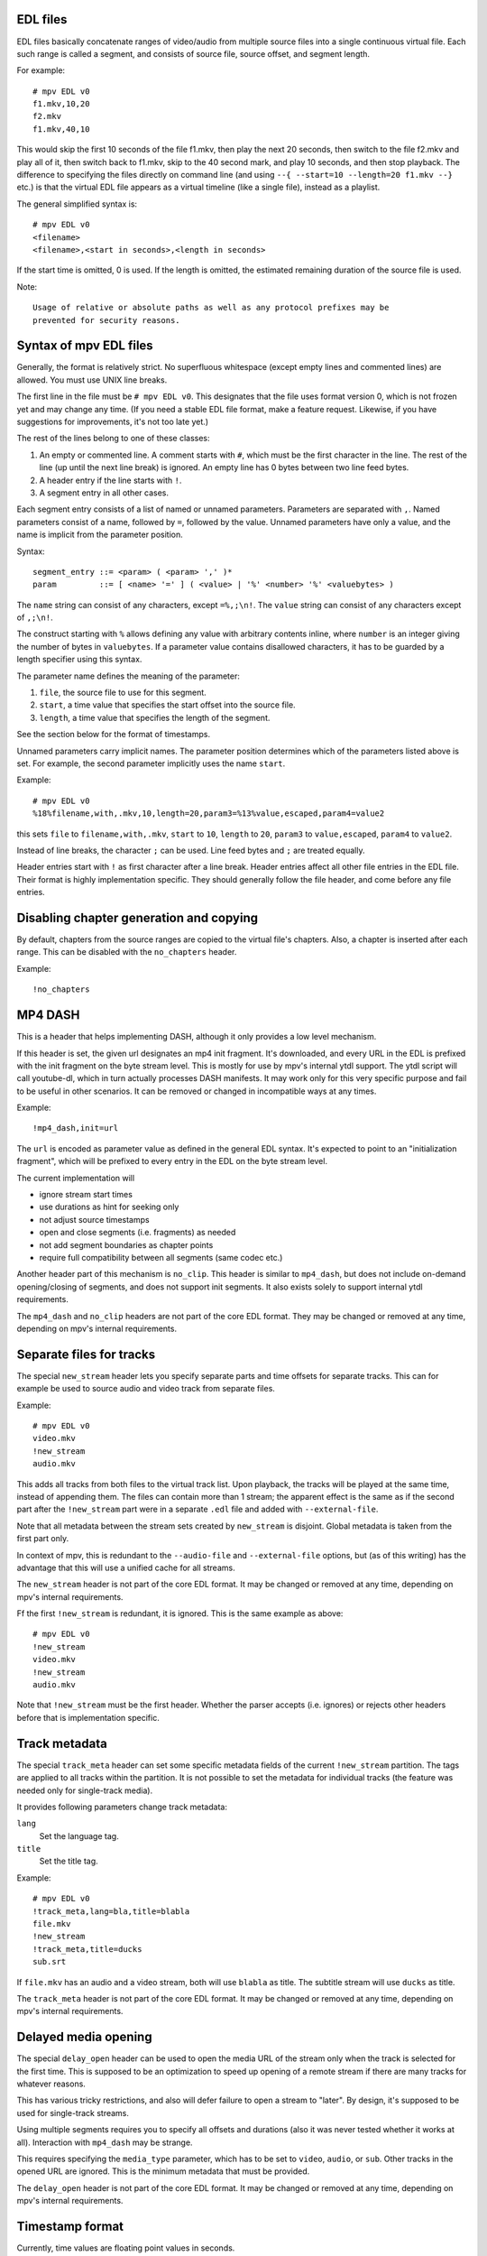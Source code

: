 EDL files
=========

EDL files basically concatenate ranges of video/audio from multiple source
files into a single continuous virtual file. Each such range is called a
segment, and consists of source file, source offset, and segment length.

For example::

    # mpv EDL v0
    f1.mkv,10,20
    f2.mkv
    f1.mkv,40,10

This would skip the first 10 seconds of the file f1.mkv, then play the next
20 seconds, then switch to the file f2.mkv and play all of it, then switch
back to f1.mkv, skip to the 40 second mark, and play 10 seconds, and then
stop playback. The difference to specifying the files directly on command
line (and using ``--{ --start=10 --length=20 f1.mkv --}`` etc.) is that the
virtual EDL file appears as a virtual timeline (like a single file), instead
as a playlist.

The general simplified syntax is::

    # mpv EDL v0
    <filename>
    <filename>,<start in seconds>,<length in seconds>

If the start time is omitted, 0 is used. If the length is omitted, the
estimated remaining duration of the source file is used.

Note::

    Usage of relative or absolute paths as well as any protocol prefixes may be
    prevented for security reasons.


Syntax of mpv EDL files
=======================

Generally, the format is relatively strict. No superfluous whitespace (except
empty lines and commented lines) are allowed. You must use UNIX line breaks.

The first line in the file must be ``# mpv EDL v0``. This designates that the
file uses format version 0, which is not frozen yet and may change any time.
(If you need a stable EDL file format, make a feature request. Likewise, if
you have suggestions for improvements, it's not too late yet.)

The rest of the lines belong to one of these classes:

1) An empty or commented line. A comment starts with ``#``, which must be the
   first character in the line. The rest of the line (up until the next line
   break) is ignored. An empty line has 0 bytes between two line feed bytes.
2) A header entry if the line starts with ``!``.
3) A segment entry in all other cases.

Each segment entry consists of a list of named or unnamed parameters.
Parameters are separated with ``,``. Named parameters consist of a name,
followed by ``=``, followed by the value. Unnamed parameters have only a
value, and the name is implicit from the parameter position.

Syntax::

    segment_entry ::= <param> ( <param> ',' )*
    param         ::= [ <name> '=' ] ( <value> | '%' <number> '%' <valuebytes> )

The ``name`` string can consist of any characters, except ``=%,;\n!``. The
``value`` string can consist of any characters except of ``,;\n!``.

The construct starting with ``%`` allows defining any value with arbitrary
contents inline, where ``number`` is an integer giving the number of bytes in
``valuebytes``. If a parameter value contains disallowed characters, it has to
be guarded by a length specifier using this syntax.

The parameter name defines the meaning of the parameter:

1) ``file``, the source file to use for this segment.
2) ``start``, a time value that specifies the start offset into the source file.
3) ``length``, a time value that specifies the length of the segment.

See the section below for the format of timestamps.

Unnamed parameters carry implicit names. The parameter position determines
which of the parameters listed above is set. For example, the second parameter
implicitly uses the name ``start``.

Example::

    # mpv EDL v0
    %18%filename,with,.mkv,10,length=20,param3=%13%value,escaped,param4=value2

this sets ``file`` to ``filename,with,.mkv``, ``start`` to ``10``, ``length``
to ``20``, ``param3`` to ``value,escaped``, ``param4`` to ``value2``.

Instead of line breaks, the character ``;`` can be used. Line feed bytes and
``;`` are treated equally.

Header entries start with ``!`` as first character after a line break. Header
entries affect all other file entries in the EDL file. Their format is highly
implementation specific. They should generally follow the file header, and come
before any file entries.

Disabling chapter generation and copying
========================================

By default, chapters from the source ranges are copied to the virtual file's
chapters. Also, a chapter is inserted after each range. This can be disabled
with the ``no_chapters`` header.

Example::

    !no_chapters


MP4 DASH
========

This is a header that helps implementing DASH, although it only provides a low
level mechanism.

If this header is set, the given url designates an mp4 init fragment. It's
downloaded, and every URL in the EDL is prefixed with the init fragment on the
byte stream level. This is mostly for use by mpv's internal ytdl support. The
ytdl script will call youtube-dl, which in turn actually processes DASH
manifests. It may work only for this very specific purpose and fail to be
useful in other scenarios. It can be removed or changed in incompatible ways
at any times.

Example::

    !mp4_dash,init=url

The ``url`` is encoded as parameter value as defined in the general EDL syntax.
It's expected to point to an "initialization fragment", which will be prefixed
to every entry in the EDL on the byte stream level.

The current implementation will

- ignore stream start times
- use durations as hint for seeking only
- not adjust source timestamps
- open and close segments (i.e. fragments) as needed
- not add segment boundaries as chapter points
- require full compatibility between all segments (same codec etc.)

Another header part of this mechanism is ``no_clip``. This header is similar
to ``mp4_dash``, but does not include on-demand opening/closing of segments,
and does not support init segments. It also exists solely to support internal
ytdl requirements.

The ``mp4_dash`` and ``no_clip`` headers are not part of the core EDL format.
They may be changed or removed at any time, depending on mpv's internal
requirements.

Separate files for tracks
=========================

The special ``new_stream`` header lets you specify separate parts and time
offsets for separate tracks. This can for example be used to source audio and
video track from separate files.

Example::

    # mpv EDL v0
    video.mkv
    !new_stream
    audio.mkv

This adds all tracks from both files to the virtual track list. Upon playback,
the tracks will be played at the same time, instead of appending them. The files
can contain more than 1 stream; the apparent effect is the same as if the second
part after the ``!new_stream`` part were in a separate ``.edl`` file and added
with ``--external-file``.

Note that all metadata between the stream sets created by ``new_stream`` is
disjoint. Global metadata is taken from the first part only.

In context of mpv, this is redundant to the ``--audio-file`` and
``--external-file`` options, but (as of this writing) has the advantage that
this will use a unified cache for all streams.

The ``new_stream`` header is not part of the core EDL format. It may be changed
or removed at any time, depending on mpv's internal requirements.

Ff the first ``!new_stream`` is redundant, it is ignored. This is the same
example as above::

    # mpv EDL v0
    !new_stream
    video.mkv
    !new_stream
    audio.mkv

Note that ``!new_stream`` must be the first header. Whether the parser accepts
(i.e. ignores) or rejects other headers before that is implementation specific.

Track metadata
==============

The special ``track_meta`` header can set some specific metadata fields of the
current ``!new_stream`` partition. The tags are applied to all tracks within
the partition. It is not possible to set the metadata for individual tracks (the
feature was needed only for single-track media).

It provides following parameters change track metadata:

``lang``
    Set the language tag.

``title``
    Set the title tag.

Example::

    # mpv EDL v0
    !track_meta,lang=bla,title=blabla
    file.mkv
    !new_stream
    !track_meta,title=ducks
    sub.srt

If ``file.mkv`` has an audio and a video stream, both will use ``blabla`` as
title. The subtitle stream will use ``ducks`` as title.

The ``track_meta`` header is not part of the core EDL format. It may be changed
or removed at any time, depending on mpv's internal requirements.

Delayed media opening
=====================

The special ``delay_open`` header can be used to open the media URL of the
stream only when the track is selected for the first time. This is supposed to
be an optimization to speed up opening of a remote stream if there are many
tracks for whatever reasons.

This has various tricky restrictions, and also will defer failure to open a
stream to "later". By design, it's supposed to be used for single-track streams.

Using multiple segments requires you to specify all offsets and durations (also
it was never tested whether it works at all). Interaction with ``mp4_dash`` may
be strange.

This requires specifying the ``media_type`` parameter, which has to be set to
``video``, ``audio``, or ``sub``. Other tracks in the opened URL are ignored.
This is the minimum metadata that must be provided.

The ``delay_open`` header is not part of the core EDL format. It may be changed
or removed at any time, depending on mpv's internal requirements.

Timestamp format
================

Currently, time values are floating point values in seconds.

As an extension, you can set the ``timestamps=chapters`` option. If this option
is set, timestamps have to be integers, and refer to chapter numbers, starting
with 0.

Example::

    # mpv EDL v0
    file.mkv,2,4,timestamps=chapters

Plays chapter 3 and ends with the start of chapter 7 (4 chapters later).

Implicit chapters
=================

mpv will add one chapter per segment entry to the virtual timeline.

By default, the chapter's titles will match the entries' filenames.
You can override set the ``title`` option to override the chapter title for
that segment.

Example::

    # mpv EDL v0
    cap.ts,5,240
    OP.mkv,0,90,title=Show Opening

The virtual timeline will have two chapters, one called "cap.ts" from 0-240s
and a second one called "Show Opening" from 240-330s.

Entry which defines the track layout
====================================

Normally, you're supposed to put only files with compatible layouts into an EDL
file. However, at least the mpv implementation accepts entries that use
different codecs, or even have a different number of audio/video/subtitle
tracks. In this case, it's not obvious, which virtual tracks the EDL show should
expose when being played.

Currently, mpv will apply an arbitrary heuristic which tracks the EDL file
should expose. (Before mpv 0.30.0, it always used the first source file in the
segment list.)

You can set the ``layout`` option to ``this`` to make a specific entry define
the track layout.

Example::

    # mpv EDL v0
    file_with_2_streams.ts,5,240
    file_with_5_streams.mkv,0,90,layout=this

The way the different virtual EDL tracks are associated with the per-segment
ones is highly implementation-defined, and uses a heuristic. If a segment is
missing a track, there will be a "hole", and bad behavior may result. Improving
this is subject to further development (due to being fringe cases, they don't
have a high priority).

If future versions of mpv change this again, this option may be ignored.

Syntax of EDL URIs
==================

mpv accepts inline EDL data in form of ``edl://`` URIs. Other than the
header, the syntax is exactly the same. It's far more convenient to use ``;``
instead of line breaks, but that is orthogonal.

Example: ``edl://f1.mkv,length=5,start=10;f2.mkv,30,20;f3.mkv``
